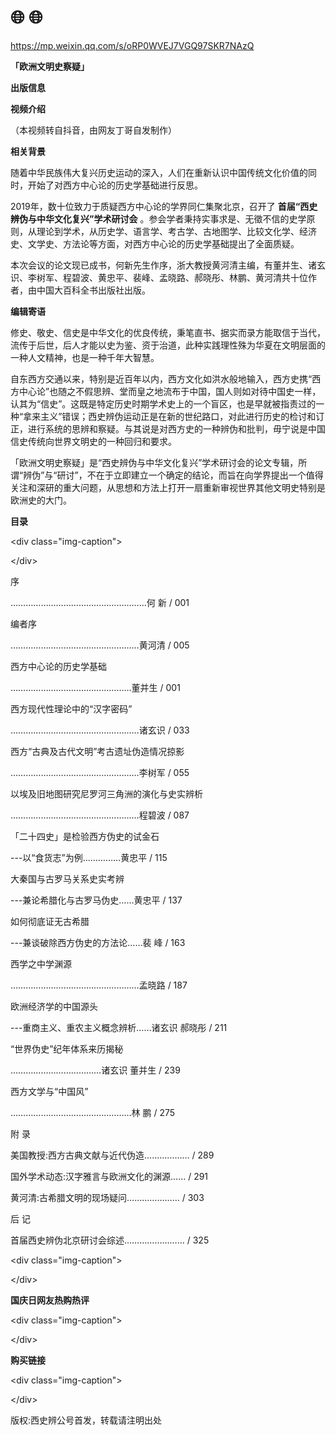 * 🌐  🌐


https://mp.weixin.qq.com/s/oRP0WVEJ7VGQ97SKR7NAzQ

**「欧洲文明史察疑」**

*出版信息*

*视频介绍*

（本视频转自抖音，由网友丁哥自发制作）

*相关背景*

随着中华民族伟大复兴历史运动的深入，人们在重新认识中国传统文化价值的同时，开始了对西方中心论的历史学基础进行反思。

2019年，数十位致力于质疑西方中心论的学界同仁集聚北京，召开了 *首届“西史辨伪与中华文化复兴”学术研讨会* 。参会学者秉持实事求是、无徵不信的史学原则，从理论到学术，从历史学、语言学、考古学、古地图学、比较文化学、经济史、文学史、方法论等方面，对西方中心论的历史学基础提出了全面质疑。

本次会议的论文现已成书，何新先生作序，浙大教授黄河清主编，有董并生、诸玄识、李树军、程碧波、黄忠平、裴峰、孟晓路、郝晓彤、林鹏、黄河清共十位作者，由中国大百科全书出版社出版。

*编辑寄语*

修史、敬史、信史是中华文化的优良传统，秉笔直书、据实而录方能取信于当代，流传于后世，后人才能以史为鉴、资于治道，此种实践理性殊为华夏在文明层面的一种人文精神，也是一种千年大智慧。

自东西方交通以来，特别是近百年以内，西方文化如洪水般地输入，西方史携“西方中心论”也随之不假思辨、堂而皇之地流布于中国，国人则如对待中国史一样，认其为“信史”。这既是特定历史时期学术史上的一个盲区，也是早就被指责过的一种“拿来主义”错误；西史辨伪运动正是在新的世纪路口，对此进行历史的检讨和订正，进行系统的思辨和察疑。与其说是对西方史的一种辨伪和批判，毋宁说是中国信史传统向世界文明史的一种回归和要求。

「欧洲文明史察疑」是“西史辨伪与中华文化复兴”学术研讨会的论文专辑，所谓“辨伪”与“研讨”，不在于立即建立一个确定的结论，而旨在向学界提出一个值得关注和深研的重大问题，从思想和方法上打开一扇重新审视世界其他文明史特别是欧洲史的大门。

*目录*

<div class="img-caption">

[[./img/20-0.jpeg]]

</div>

序

......................................................何 新 / 001

编者序

...................................................黄河清 / 005

西方中心论的历史学基础

................................................董并生 / 001

西方现代性理论中的“汉字密码”

...................................................诸玄识 / 033

西方“古典及古代文明”考古遗址伪造情况掠影

...................................................李树军 / 055

以埃及旧地图研究尼罗河三角洲的演化与史实辨析

...................................................程碧波 / 087

「二十四史」是检验西方伪史的试金石

-﻿-﻿-以“食货志”为例...............黄忠平 / 115

大秦国与古罗马关系史实考辨

-﻿-﻿-兼论希腊化与古罗马伪史......黄忠平 / 137

如何彻底证无古希腊

-﻿-﻿-兼谈破除西方伪史的方法论......裴 峰 / 163

西学之中学渊源

...................................................孟晓路 / 187

欧洲经济学的中国源头

-﻿-﻿-重商主义、重农主义概念辨析......诸玄识 郝晓彤 / 211

“世界伪史”纪年体系来历揭秘

....................................诸玄识 董并生 / 239

西方文学与“中国风”

................................................林 鹏 / 275

附 录

美国教授:西方古典文献与近代伪造.................. / 289

国外学术动态:汉字雅言与欧洲文化的渊源...... / 291

黄河清:古希腊文明的现场疑问..................... / 303

后 记

首届西史辨伪北京研讨会综述........................ / 325

<div class="img-caption">

[[./img/20-1.jpeg]]

</div>

*国庆日网友热购热评*

<div class="img-caption">

[[./img/20-2.jpeg]]

</div>

*购买链接*

<div class="img-caption">

[[./img/20-3.jpeg]]

</div>

版权:西史辨公号首发，转载请注明出处
